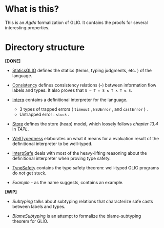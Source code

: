 * What is this?

This is an /Agda/ formalization of GLIO. It contains the proofs for several interesting properties.

* Directory structure

*[DONE]*

+ [[./StaticsGLIO.agda][StaticsGLIO]] defines the statics (terms, typing judgments, etc. ) of the language.

+ [[./Consistency.agda][Consistency]] defines consistency relations (=~=) between information flow labels and types. It also proves that =S ∼ T ⇔ S ≲ T ∧ T ≲ S=.

+ [[./Interp.agda][Interp]] contains a definitional interpreter for the language.

  + 3 types of trapped errors ( ~timeout~ , ~NSUError~ , and ~castError~ ) .
  + Untrapped error : ~stuck~ .

+ [[./Store.agda][Store]] defines the store (heap) model, which loosely follows /chapter 13.4/ in /TAPL/.

+ [[./WellTypedness.agda][WellTypedness]] elaborates on what it means for a evaluation result of the definitional interpreter to be well-typed.

+ [[./InterpSafe.agda][InterpSafe]] deals with most of the heavy-lifting reasoning about the definitional interpreter when proving type safety.

+ [[./TypeSafety.agda][TypeSafety]] contains the type safety theorem: well-typed GLIO programs do /not/ get stuck.

+ [[Example.agda][Example]] - as the name suggests, contains an example.

*[WIP]*

+ [[Subtyping.agda][Subtyping]] talks about subtyping relations that characterize safe casts between labels and types.

+ [[BlameSubtyping.agda][BlameSubtyping]] is an attempt to formalize the blame-subtyping theorem for GLIO.
